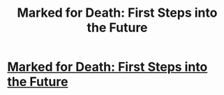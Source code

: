 #+TITLE: Marked for Death: First Steps into the Future

* [[https://forums.sufficientvelocity.com/posts/6471449/][Marked for Death: First Steps into the Future]]
:PROPERTIES:
:Author: SeeStolenVideos
:Score: 1
:DateUnix: 1500489137.0
:DateShort: 2017-Jul-19
:END:
